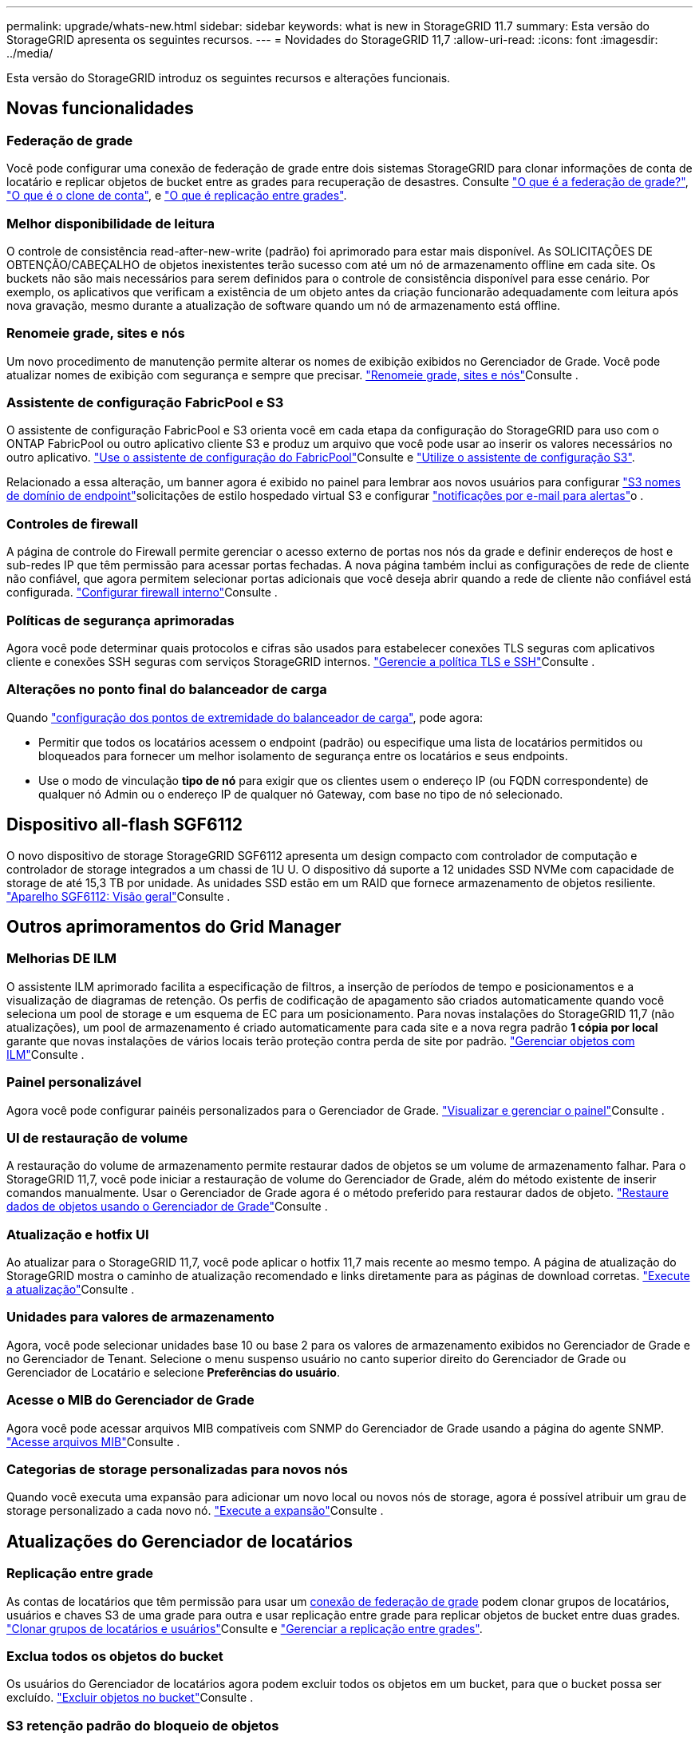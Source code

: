 ---
permalink: upgrade/whats-new.html 
sidebar: sidebar 
keywords: what is new in StorageGRID 11.7 
summary: Esta versão do StorageGRID apresenta os seguintes recursos. 
---
= Novidades do StorageGRID 11,7
:allow-uri-read: 
:icons: font
:imagesdir: ../media/


[role="lead"]
Esta versão do StorageGRID introduz os seguintes recursos e alterações funcionais.



== Novas funcionalidades



=== Federação de grade

Você pode configurar uma conexão de federação de grade entre dois sistemas StorageGRID para clonar informações de conta de locatário e replicar objetos de bucket entre as grades para recuperação de desastres. Consulte link:../admin/grid-federation-overview.html["O que é a federação de grade?"], link:../admin/grid-federation-what-is-account-clone.html["O que é o clone de conta"], e link:../admin/grid-federation-what-is-cross-grid-replication.html["O que é replicação entre grades"].



=== Melhor disponibilidade de leitura

O controle de consistência read-after-new-write (padrão) foi aprimorado para estar mais disponível. As SOLICITAÇÕES DE OBTENÇÃO/CABEÇALHO de objetos inexistentes terão sucesso com até um nó de armazenamento offline em cada site. Os buckets não são mais necessários para serem definidos para o controle de consistência disponível para esse cenário. Por exemplo, os aplicativos que verificam a existência de um objeto antes da criação funcionarão adequadamente com leitura após nova gravação, mesmo durante a atualização de software quando um nó de armazenamento está offline.



=== Renomeie grade, sites e nós

Um novo procedimento de manutenção permite alterar os nomes de exibição exibidos no Gerenciador de Grade. Você pode atualizar nomes de exibição com segurança e sempre que precisar. link:../maintain/rename-grid-site-node-overview.html["Renomeie grade, sites e nós"]Consulte .



=== Assistente de configuração FabricPool e S3

O assistente de configuração FabricPool e S3 orienta você em cada etapa da configuração do StorageGRID para uso com o ONTAP FabricPool ou outro aplicativo cliente S3 e produz um arquivo que você pode usar ao inserir os valores necessários no outro aplicativo. link:../fabricpool/use-fabricpool-setup-wizard.html["Use o assistente de configuração do FabricPool"]Consulte e link:../admin/use-s3-setup-wizard.html["Utilize o assistente de configuração S3"].

Relacionado a essa alteração, um banner agora é exibido no painel para lembrar aos novos usuários para configurar link:../admin/configuring-s3-api-endpoint-domain-names.html["S3 nomes de domínio de endpoint"]solicitações de estilo hospedado virtual S3 e configurar link:../monitor/email-alert-notifications.html["notificações por e-mail para alertas"]o .



=== Controles de firewall

A página de controle do Firewall permite gerenciar o acesso externo de portas nos nós da grade e definir endereços de host e sub-redes IP que têm permissão para acessar portas fechadas. A nova página também inclui as configurações de rede de cliente não confiável, que agora permitem selecionar portas adicionais que você deseja abrir quando a rede de cliente não confiável está configurada. link:../admin/configure-firewall-controls.html["Configurar firewall interno"]Consulte .



=== Políticas de segurança aprimoradas

Agora você pode determinar quais protocolos e cifras são usados para estabelecer conexões TLS seguras com aplicativos cliente e conexões SSH seguras com serviços StorageGRID internos. link:../admin/manage-tls-ssh-policy.html["Gerencie a política TLS e SSH"]Consulte .



=== Alterações no ponto final do balanceador de carga

Quando link:../admin/configuring-load-balancer-endpoints.html["configuração dos pontos de extremidade do balanceador de carga"], pode agora:

* Permitir que todos os locatários acessem o endpoint (padrão) ou especifique uma lista de locatários permitidos ou bloqueados para fornecer um melhor isolamento de segurança entre os locatários e seus endpoints.
* Use o modo de vinculação *tipo de nó* para exigir que os clientes usem o endereço IP (ou FQDN correspondente) de qualquer nó Admin ou o endereço IP de qualquer nó Gateway, com base no tipo de nó selecionado.




== Dispositivo all-flash SGF6112

O novo dispositivo de storage StorageGRID SGF6112 apresenta um design compacto com controlador de computação e controlador de storage integrados a um chassi de 1U U. O dispositivo dá suporte a 12 unidades SSD NVMe com capacidade de storage de até 15,3 TB por unidade. As unidades SSD estão em um RAID que fornece armazenamento de objetos resiliente. link:../installconfig/hardware-description-sg6100.html["Aparelho SGF6112: Visão geral"]Consulte .



== Outros aprimoramentos do Grid Manager



=== Melhorias DE ILM

O assistente ILM aprimorado facilita a especificação de filtros, a inserção de períodos de tempo e posicionamentos e a visualização de diagramas de retenção. Os perfis de codificação de apagamento são criados automaticamente quando você seleciona um pool de storage e um esquema de EC para um posicionamento. Para novas instalações do StorageGRID 11,7 (não atualizações), um pool de armazenamento é criado automaticamente para cada site e a nova regra padrão *1 cópia por local* garante que novas instalações de vários locais terão proteção contra perda de site por padrão. link:../ilm/index.html["Gerenciar objetos com ILM"]Consulte .



=== Painel personalizável

Agora você pode configurar painéis personalizados para o Gerenciador de Grade. link:../monitor/viewing-dashboard.html["Visualizar e gerenciar o painel"]Consulte .



=== UI de restauração de volume

A restauração do volume de armazenamento permite restaurar dados de objetos se um volume de armazenamento falhar. Para o StorageGRID 11,7, você pode iniciar a restauração de volume do Gerenciador de Grade, além do método existente de inserir comandos manualmente. Usar o Gerenciador de Grade agora é o método preferido para restaurar dados de objeto. link:../maintain/restoring-volume.html["Restaure dados de objetos usando o Gerenciador de Grade"]Consulte .



=== Atualização e hotfix UI

Ao atualizar para o StorageGRID 11,7, você pode aplicar o hotfix 11,7 mais recente ao mesmo tempo. A página de atualização do StorageGRID mostra o caminho de atualização recomendado e links diretamente para as páginas de download corretas. link:performing-upgrade.html["Execute a atualização"]Consulte .



=== Unidades para valores de armazenamento

Agora, você pode selecionar unidades base 10 ou base 2 para os valores de armazenamento exibidos no Gerenciador de Grade e no Gerenciador de Tenant. Selecione o menu suspenso usuário no canto superior direito do Gerenciador de Grade ou Gerenciador de Locatário e selecione *Preferências do usuário*.



=== Acesse o MIB do Gerenciador de Grade

Agora você pode acessar arquivos MIB compatíveis com SNMP do Gerenciador de Grade usando a página do agente SNMP. link:../monitor/access-snmp-mib.html["Acesse arquivos MIB"]Consulte .



=== Categorias de storage personalizadas para novos nós

Quando você executa uma expansão para adicionar um novo local ou novos nós de storage, agora é possível atribuir um grau de storage personalizado a cada novo nó. link:../expand/performing-expansion.html["Execute a expansão"]Consulte .



== Atualizações do Gerenciador de locatários



=== Replicação entre grade

As contas de locatários que têm permissão para usar um <<grid-federation,conexão de federação de grade>> podem clonar grupos de locatários, usuários e chaves S3 de uma grade para outra e usar replicação entre grade para replicar objetos de bucket entre duas grades. link:../tenant/grid-federation-account-clone.html["Clonar grupos de locatários e usuários"]Consulte e link:../tenant/grid-federation-manage-cross-grid-replication.html["Gerenciar a replicação entre grades"].



=== Exclua todos os objetos do bucket

Os usuários do Gerenciador de locatários agora podem excluir todos os objetos em um bucket, para que o bucket possa ser excluído. link:../tenant/deleting-s3-bucket-objects.html["Excluir objetos no bucket"]Consulte .



=== S3 retenção padrão do bloqueio de objetos

Agora, os usuários do Gerenciador de locatários podem ativar e configurar a retenção padrão ao criar buckets do S3 Object Lock. link:../tenant/creating-s3-bucket.html["Crie um bucket do S3"]Consulte .



== S3 atualizações



=== S3 modo de governança de bloqueio de objetos

Ao especificar as configurações de bloqueio de objeto S3 para um objeto ou as configurações de retenção padrão para um bucket, agora você pode usar o modo de governança. Este modo de retenção permite que os usuários com permissão especial ignorem determinadas configurações de retenção. link:../tenant/using-s3-object-lock.html["Use o bloqueio de objetos S3D para reter objetos"]Consulte e link:../s3/use-s3-api-for-s3-object-lock.html["Use a API REST do S3 para configurar o bloqueio de objetos do S3"].



=== Política de grupo do S3 para mitigação de ransomware

Quando adicionada como política de grupo para uma conta de locatário do S3, a política de exemplo ajuda a mitigar ataques de ransomware. Ele impede que versões de objetos mais antigas sejam excluídas permanentemente. link:../tenant/creating-groups-for-s3-tenant.html["Crie grupos para um locatário do S3"]Consulte .



=== Limiar de NewerNoncurrentVersions para buckets S3

A `NewerNoncurrentVersions` ação na configuração do ciclo de vida do bucket especifica o número de versões não atuais retidas em um bucket S3 com versão. Esse limite substitui as regras de ciclo de vida fornecidas pelo ILM. link:../ilm/how-objects-are-deleted.html["Como os objetos são excluídos"]Consulte .



=== S3 Selecione atualizações

S3 SelectObjectContent agora oferece suporte para objetos Parquet. Além disso, agora você pode usar os endpoints do balanceador de carga S3 Select com Admin e Gateway que são nós de metal nu executando um kernel com cgroup v2 habilitado. link:../s3/select-object-content.html["S3 SelecioneObjectContent"]Consulte .



== Outras melhorias



=== Assunto do certificado opcional

O campo de assunto do certificado agora é opcional. Se este campo for deixado em branco, o certificado gerado usará o primeiro nome de domínio ou endereço IP como o nome comum do assunto (CN). link:../admin/using-storagegrid-security-certificates.html["Gerenciar certificados de segurança"]Consulte .



=== Categoria de mensagens de auditoria ILM e novas mensagens

Uma categoria de mensagem de auditoria foi adicionada para operações ILM e inclui as mensagens IDEL, LKCU e ORLM. Esta nova categoria está definida como *normal*. link:../audit/ilm-audit-messages.html["Mensagens de auditoria de operações ILM"]Consulte .

Além disso, novas mensagens de auditoria foram adicionadas para suportar a nova funcionalidade 11,7:

* link:../audit/bror-bucket-read-only-request.html["BROR: Pedido apenas de leitura do balde"]
* link:../audit/cgrr-cross-grid-replication-request.html["CGRR: Solicitação de replicação de Grade cruzada"]
* link:../audit/ebdl-empty-bucket-delete.html["EBDL: Apagar balde vazio"]
* link:../audit/ebkr-empty-bucket-request.html["EBKR: Pedido de balde vazio"]
* link:../audit/s3-select-request.html["S3SL: S3 Selecione o pedido"]




=== Novos alertas

Os seguintes novos alertas foram adicionados para o StorageGRID 11,7:

* Detectada avaria na unidade DAS do aparelho
* Reconstrução da unidade DAS do dispositivo
* Detetada avaria na ventoinha do aparelho
* Detectada falha na NIC do aparelho
* Aviso crítico de SSD do dispositivo
* Falha ao enviar a mensagem AutoSupport
* Erro de gravação de tamanho excessivo do Cassandra
* Falha na solicitação permanente de replicação entre redes
* Recursos de replicação entre grades indisponíveis
* Impacto no desempenho de depuração
* Expiração do certificado de federação de grade
* O balde FabricPool tem uma definição de consistência do balde não suportada
* Falha na configuração do firewall
* Falha na conexão da federação da grade
* Detectada avaria na ventoinha do aparelho de armazenamento
* Nó de storage não no estado de storage desejado
* O volume de armazenamento precisa de atenção
* O volume de storage precisa ser restaurado
* Volume de armazenamento offline
* Configuração do traçado ativada
* Falha ao iniciar o reparo de dados replicados




=== Alterações na documentação

* Uma nova referência rápida resume como o StorageGRID oferece suporte às APIs do Amazon Simple Storage Service (S3). link:../s3/quick-reference-support-for-aws-apis.html["Referência rápida: Solicitações de API S3 suportadas"]Consulte .
* A nova link:../primer/quick-start.html["Início rápido do StorageGRID"] lista as etapas de alto nível para configurar e usar um sistema StorageGRID e fornece links para as instruções relevantes.
* As instruções de instalação do hardware do dispositivo foram combinadas e consolidadas para facilitar a utilização. Um início rápido foi adicionado como um guia de alto nível para a instalação de hardware. link:../installconfig/index.html["Início rápido para instalação de hardware"]Consulte .
* As instruções de manutenção comuns a todos os modelos de aparelhos foram combinadas, consolidadas e movidas para a seção de manutenção do local do documento. link:../commonhardware/index.html["Manutenção de nó comum: Visão geral"]Consulte .
* As instruções de manutenção específicas para cada modelo de aparelho também foram movidas para a secção de manutenção:
+
link:../sg6100/index.html["Mantenha o hardware SGF6112"]

+
link:../sg6000/index.html["Mantenha o hardware SG6000"]

+
link:../sg5700/index.html["Mantenha o hardware SG5700"]

+
link:../sg100-1000/index.html["Mantenha o hardware SG100 e SG1000"]


